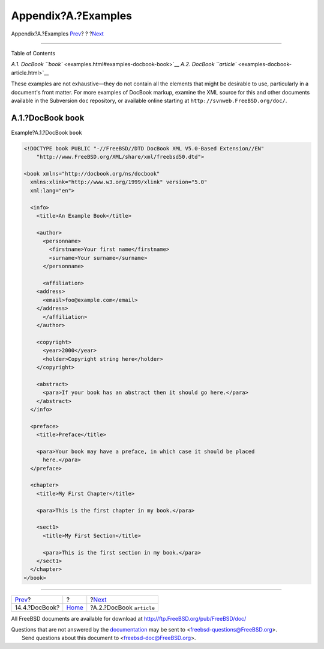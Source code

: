 ====================
Appendix?A.?Examples
====================

.. raw:: html

   <div class="navheader">

Appendix?A.?Examples
`Prev <see-also-docbook.html>`__?
?
?\ `Next <examples-docbook-article.html>`__

--------------

.. raw:: html

   </div>

.. raw:: html

   <div class="appendix">

.. raw:: html

   <div class="titlepage" xmlns="">

.. raw:: html

   <div>

.. raw:: html

   <div>

.. raw:: html

   </div>

.. raw:: html

   </div>

.. raw:: html

   </div>

.. raw:: html

   <div class="toc">

.. raw:: html

   <div class="toc-title">

Table of Contents

.. raw:: html

   </div>

`A.1. DocBook ``book`` <examples.html#examples-docbook-book>`__
`A.2. DocBook ``article`` <examples-docbook-article.html>`__

.. raw:: html

   </div>

These examples are not exhaustive—they do not contain all the elements
that might be desirable to use, particularly in a document's front
matter. For more examples of DocBook markup, examine the XML source for
this and other documents available in the Subversion ``doc`` repository,
or available online starting at ``http://svnweb.FreeBSD.org/doc/``.

.. raw:: html

   <div class="sect1">

.. raw:: html

   <div class="titlepage" xmlns="">

.. raw:: html

   <div>

.. raw:: html

   <div>

A.1.?DocBook ``book``
---------------------

.. raw:: html

   </div>

.. raw:: html

   </div>

.. raw:: html

   </div>

.. raw:: html

   <div class="example">

.. raw:: html

   <div class="example-title">

Example?A.1.?DocBook ``book``

.. raw:: html

   </div>

.. raw:: html

   <div class="example-contents">

.. code:: programlisting

    <!DOCTYPE book PUBLIC "-//FreeBSD//DTD DocBook XML V5.0-Based Extension//EN"
        "http://www.FreeBSD.org/XML/share/xml/freebsd50.dtd">

    <book xmlns="http://docbook.org/ns/docbook"
      xmlns:xlink="http://www.w3.org/1999/xlink" version="5.0"
      xml:lang="en">

      <info>
        <title>An Example Book</title>

        <author>
          <personname>
            <firstname>Your first name</firstname>
            <surname>Your surname</surname>
          </personname>

          <affiliation>
        <address>
          <email>foo@example.com</email>
        </address>
          </affiliation>
        </author>

        <copyright>
          <year>2000</year>
          <holder>Copyright string here</holder>
        </copyright>

        <abstract>
          <para>If your book has an abstract then it should go here.</para>
        </abstract>
      </info>

      <preface>
        <title>Preface</title>

        <para>Your book may have a preface, in which case it should be placed
          here.</para>
      </preface>

      <chapter>
        <title>My First Chapter</title>

        <para>This is the first chapter in my book.</para>

        <sect1>
          <title>My First Section</title>

          <para>This is the first section in my book.</para>
        </sect1>
      </chapter>
    </book>

.. raw:: html

   </div>

.. raw:: html

   </div>

.. raw:: html

   </div>

.. raw:: html

   </div>

.. raw:: html

   <div class="navfooter">

--------------

+-------------------------------------+-------------------------+-----------------------------------------------+
| `Prev <see-also-docbook.html>`__?   | ?                       | ?\ `Next <examples-docbook-article.html>`__   |
+-------------------------------------+-------------------------+-----------------------------------------------+
| 14.4.?DocBook?                      | `Home <index.html>`__   | ?A.2.?DocBook ``article``                     |
+-------------------------------------+-------------------------+-----------------------------------------------+

.. raw:: html

   </div>

All FreeBSD documents are available for download at
http://ftp.FreeBSD.org/pub/FreeBSD/doc/

| Questions that are not answered by the
  `documentation <http://www.FreeBSD.org/docs.html>`__ may be sent to
  <freebsd-questions@FreeBSD.org\ >.
|  Send questions about this document to <freebsd-doc@FreeBSD.org\ >.
